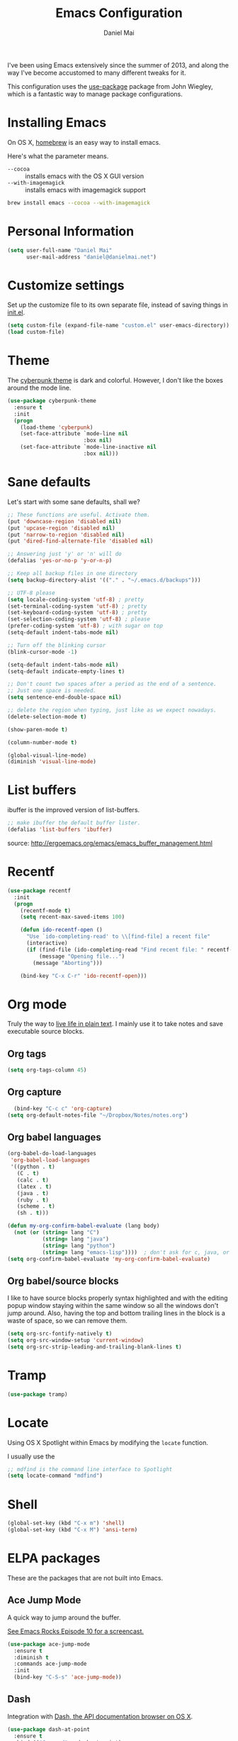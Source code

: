 #+TITLE: Emacs Configuration
#+AUTHOR: Daniel Mai

I've been using Emacs extensively since the summer of 2013, and along
the way I've become accustomed to many different tweaks for it.

This configuration uses the [[https://github.com/jwiegley/use-package][use-package]] package from John Wiegley, which is
a fantastic way to manage package configurations.

* Installing Emacs

On OS X, [[http://brew.sh/][homebrew]] is an easy way to install emacs.

Here's what the parameter means.
- ~--cocoa~ :: installs emacs with the OS X GUI version
- ~--with-imagemagick~ :: installs emacs with imagemagick support

#+begin_src sh
  brew install emacs --cocoa --with-imagemagick
#+end_src

* Personal Information

#+begin_src emacs-lisp
  (setq user-full-name "Daniel Mai"
        user-mail-address "daniel@danielmai.net")
#+end_src

* Customize settings

Set up the customize file to its own separate file, instead of saving
things in [[file:init.el][init.el]].

#+begin_src emacs-lisp
  (setq custom-file (expand-file-name "custom.el" user-emacs-directory))
  (load custom-file)
#+end_src

* Theme

The [[https://github.com/n3mo/cyberpunk-theme.el][cyberpunk theme]] is dark and colorful. However, I don't like the
boxes around the mode line.

#+begin_src emacs-lisp
  (use-package cyberpunk-theme
    :ensure t
    :init
    (progn
      (load-theme 'cyberpunk)
      (set-face-attribute `mode-line nil
                          :box nil)
      (set-face-attribute `mode-line-inactive nil
                          :box nil)))
#+end_src

* Sane defaults

Let's start with some sane defaults, shall we?

#+begin_src emacs-lisp
  ;; These functions are useful. Activate them.
  (put 'downcase-region 'disabled nil)
  (put 'upcase-region 'disabled nil)
  (put 'narrow-to-region 'disabled nil)
  (put 'dired-find-alternate-file 'disabled nil)

  ;; Answering just 'y' or 'n' will do
  (defalias 'yes-or-no-p 'y-or-n-p)

  ;; Keep all backup files in one directory
  (setq backup-directory-alist '(("." . "~/.emacs.d/backups")))

  ;; UTF-8 please
  (setq locale-coding-system 'utf-8) ; pretty
  (set-terminal-coding-system 'utf-8) ; pretty
  (set-keyboard-coding-system 'utf-8) ; pretty
  (set-selection-coding-system 'utf-8) ; please
  (prefer-coding-system 'utf-8) ; with sugar on top
  (setq-default indent-tabs-mode nil)

  ;; Turn off the blinking cursor
  (blink-cursor-mode -1)

  (setq-default indent-tabs-mode nil)
  (setq-default indicate-empty-lines t)

  ;; Don't count two spaces after a period as the end of a sentence.
  ;; Just one space is needed.
  (setq sentence-end-double-space nil)

  ;; delete the region when typing, just like as we expect nowadays.
  (delete-selection-mode t)

  (show-paren-mode t)

  (column-number-mode t)

  (global-visual-line-mode)
  (diminish 'visual-line-mode)
#+end_src

* List buffers

ibuffer is the improved version of list-buffers.

#+begin_src emacs-lisp
  ;; make ibuffer the default buffer lister.
  (defalias 'list-buffers 'ibuffer)
#+end_src


source: http://ergoemacs.org/emacs/emacs_buffer_management.html

* Recentf

#+begin_src emacs-lisp
  (use-package recentf
    :init
    (progn
      (recentf-mode t)
      (setq recent-max-saved-items 100)

      (defun ido-recentf-open ()
        "Use `ido-completing-read' to \\[find-file] a recent file"
        (interactive)
        (if (find-file (ido-completing-read "Find recent file: " recentf-list))
            (message "Opening file...")
          (message "Aborting")))

      (bind-key "C-x C-r" 'ido-recentf-open)))
#+end_src

* Org mode

Truly the way to [[http://orgmode.org/][live life in plain text]]. I mainly use it to take
notes and save executable source blocks.

** Org tags

#+begin_src emacs-lisp
  (setq org-tags-column 45)
#+end_src

** Org capture

#+begin_src emacs-lisp
    (bind-key "C-c c" 'org-capture)
  (setq org-default-notes-file "~/Dropbox/Notes/notes.org")
#+end_src

** Org babel languages

#+begin_src emacs-lisp
  (org-babel-do-load-languages
   'org-babel-load-languages
   '((python . t)
     (C . t)
     (calc . t)
     (latex . t)
     (java . t)
     (ruby . t)
     (scheme . t)
     (sh . t)))

  (defun my-org-confirm-babel-evaluate (lang body)
    (not (or (string= lang "C")
             (string= lang "java")
             (string= lang "python")
             (string= lang "emacs-lisp"))))  ; don't ask for c, java, or python
  (setq org-confirm-babel-evaluate 'my-org-confirm-babel-evaluate)
#+end_src

** Org babel/source blocks

I like to have source blocks properly syntax highlighted and with the
editing popup window staying within the same window so all the windows
don't jump around. Also, having the top and bottom trailing lines in
the block is a waste of space, so we can remove them.

#+begin_src emacs-lisp
  (setq org-src-fontify-natively t)
  (setq org-src-window-setup 'current-window)
  (setq org-src-strip-leading-and-trailing-blank-lines t)
#+end_src

* Tramp

#+begin_src emacs-lisp
  (use-package tramp)
#+end_src

* Locate

Using OS X Spotlight within Emacs by modifying the ~locate~ function.

I usually use the

#+begin_src emacs-lisp
  ;; mdfind is the command line interface to Spotlight
  (setq locate-command "mdfind")
#+end_src

* Shell

#+begin_src emacs-lisp
  (global-set-key (kbd "C-x m") 'shell)
  (global-set-key (kbd "C-x M") 'ansi-term)
#+end_src

* ELPA packages

These are the packages that are not built into Emacs.

** Ace Jump Mode

A quick way to jump around the buffer.

[[http://emacsrocks.com/e10.html][See Emacs Rocks Episode 10 for a screencast.]]

#+begin_src emacs-lisp
  (use-package ace-jump-mode
    :ensure t
    :diminish t
    :commands ace-jump-mode
    :init
    (bind-key "C-S-s" 'ace-jump-mode))
#+end_src

** Dash

Integration with [[http://kapeli.com/dash][Dash, the API documentation browser on OS X]].

#+begin_src emacs-lisp
  (use-package dash-at-point
    :ensure t
    :bind (("C-c a d" . dash-at-point)
           ("C-c e"   . dash-at-point-with-docset)))
#+end_src

** Helm

#+begin_src emacs-lisp
  (use-package helm
    :ensure t
    :diminish helm-mode
    :init (progn
              (require 'helm-config)
              (use-package helm-projectile :ensure t)
              (use-package helm-ag :ensure t)
              (setq helm-locate-command "mdfind -interpret -name %s %s")
              (helm-mode))
    :bind (("C-`" . helm-resume)
           ("M-x" . helm-M-x)
           ("C-x C-f" . helm-find-files)))
#+end_src

** Magit

A great interface for git projects. It's much more pleasant to use
than the command line inteface.

#+begin_src emacs-lisp
  (use-package magit
    :ensure t
    :diminish magit-auto-revert-mode)
#+end_src

Use an easy keybinding to access magit and set up the emacsclient so
that commit windows [[http://stackoverflow.com/questions/18856047/emacs-magit-commit-opens-new-emacs-client][don't open up in a new frame]].

#+begin_src emacs-lisp
  ;; define key for magit-status
  (global-set-key "\C-cg" 'magit-status)

  ;; emacs client for magit
  (setq magit-emacsclient-executable "/usr/local/Cellar/emacs/24.4/bin/emacsclient")
#+end_src

#+BEGIN_QUOTE
The following code makes magit-status run alone in the frame, and then
restores the old window configuration when you quit out of magit.

No more juggling windows after commiting. It's magit bliss.
#+END_QUOTE
[[http://whattheemacsd.com/setup-magit.el-01.html][Source: Magnar Sveen]]

#+begin_src emacs-lisp
  ;; full screen magit-status

  (defadvice magit-status (around magit-fullscreen activate)
    (window-configuration-to-register :magit-fullscreen)
    ad-do-it
    (delete-other-windows))

  (defun magit-quit-session ()
    "Restores the previous window configuration and kills the magit buffer"
    (interactive)
    (kill-buffer)
    (jump-to-register :magit-fullscreen))

  (define-key magit-status-mode-map (kbd "q") 'magit-quit-session)
#+end_src

** Expand region

#+begin_src emacs-lisp
  (use-package expand-region
               :ensure t
               :bind ("C-@" . er/expand-region))
#+end_src

** Flycheck

Still need to set up hooks so that flycheck automatically runs in
python mode, etc. js2-mode is already really good for the syntax
checks, so I probably don't need the jshint checks with flycheck for
it.

#+begin_src emacs-lisp
  (use-package flycheck
    :ensure t)
#+end_src

** Markdown mode

#+begin_src emacs-lisp
  (use-package markdown-mode
    :ensure t
    :mode (("\\.markdown\\'" . markdown-mode)
           ("\\.md\\'"       . markdown-mode)))
#+end_src

** Multiple cursors

We'll also need to ~(require 'mulitple-cusors)~ because of []an
autoload issue](https://github.com/magnars/multiple-cursors.el/issues/105).

#+begin_src emacs-lisp
  (use-package multiple-cursors
    :ensure t
    :init (require 'multiple-cursors)
    :bind (("C-S-c C-S-c" . mc/edit-lines)
           ("C->"         . mc/mark-next--like-this)
           ("C-<"         . mc/mark-previous-like-this)
           ("C-c C-<"     . mc/mark-all-like-this)))
#+end_src

** Projectile

#+BEGIN_QUOTE
Project navigation and management library for Emacs.
#+END_QUOTE
http://batsov.com/projectile/


#+begin_src emacs-lisp
  (use-package projectile
    :ensure t
    :diminish projectile-mode
    :config
    (progn
      (projectile-global-mode t)
      (use-package ag
        :ensure t)))
#+end_src

** Smartparens mode

#+begin_src emacs-lisp
  (use-package smartparens
               :ensure t
               :diminish smartparens-mode
               :config (progn (require 'smartparens-config)
                              (smartparens-global-mode t)))
#+end_src

** Smartscan

#+BEGIN_QUOTE
Quickly jumps between other symbols found at point in Emacs.
#+END_QUOTE
http://www.masteringemacs.org/article/smart-scan-jump-symbols-buffer


#+begin_src emacs-lisp
  (use-package smartscan
    :ensure t
    :config (global-smartscan-mode 1)
    :bind (("s-n" . smartscan-symbol-go-forward)
           ("s-p" . smartscan-symbol-go-backward)))
#+end_src

** Skewer mode

Live coding for HTML/CSS/JavaScript.

#+begin_src emacs-lisp
  (use-package skewer-mode
    :ensure t
    :config (skewer-setup))
#+end_src

** Smoothscrolling

This makes it so `C-n`-ing and `C-p`-ing won't make the buffer jump
around so much.

#+begin_src emacs-lisp
  (use-package smooth-scrolling
    :ensure t)
#+end_src

** Visual-regexp

#+begin_src emacs-lisp
  (use-package visual-regexp
    :ensure t
    :init
    (use-package visual-regexp-steroids :ensure t)
    :bind (("C-c r" . vr/replace)
           ("C-c q" . vr/query-replace)
           ("C-c m" . vr/mc-mark) ; Need multiple cursors
           ("C-M-r" . vr/isearch-backward)
           ("C-M-s" . vr/isearch-forward)))
#+end_src

** Yasnippet

Yeah, snippets!

#+begin_src emacs-lisp
  (use-package yasnippet
    :ensure t
    :diminish yas-minor-mode
    :defer t
    :idle (yas-global-mode))
#+end_src

* Mac customizations

There are configurations to make when running Emacs on OS X (hence the
"darwin" system-type check).

#+begin_src emacs-lisp
  (let ((is-mac (string-equal system-type "darwin")))
    (when is-mac
      ;; delete files by moving them to the trash
      (setq delete-by-moving-to-trash t)
      (setq trash-directory "~/.Trash")

      ;; Don't make new frames when opening a new file with Emacs
      (setq ns-pop-up-frames nil)

      ;; set the Fn key as the hyper key
      (setq ns-function-modifier 'hyper)

      ;; Use Command-` to switch between Emacs windows (not frames)
      (global-set-key (kbd "s-`") 'other-window)

      ;; Use Command-Shift-` to switch Emacs frames in reverse
      (global-set-key (kbd "s-~") (lambda() () (interactive) (other-window -1)))

      ;; Because of the keybindings above, set one for `other-frame'
      (global-set-key (kbd "s-1") 'other-frame)

      ;; Fullscreen!
      (setq ns-use-native-fullscreen nil) ; Not Lion style
      (global-set-key [(super return)] 'toggle-frame-fullscreen)

      ;; buffer switching
      (global-set-key [(super {)] 'previous-buffer)
      (global-set-key [(super })] 'next-buffer)

      ;; Compliing
      (global-set-key (kbd "H-c") 'compile)
      (global-set-key (kbd "H-r") 'recompile)

      ;; disable the key that minimizes emacs to the dock because I don't
      ;; minimize my windows
      ;; (global-unset-key (kbd "C-z"))

      ;; open a new finder window to the path of the current buffer
      (global-set-key [(super /)]
                       '(lambda () (interactive) (shell-command "open .")))
      (put 'ns-print-buffer 'disabled t)

      (use-package exec-path-from-shell
        :if (memq window-system '(mac ns))
        :ensure t
        :config
        (exec-path-from-shell-initialize))))
#+end_src

* Computer-specific settings

Load some computer specific settings, such as the name and and email
address.

* Ido

#+begin_src emacs-lisp
  (use-package ido
    :init
    (progn
      (setq ido-enable-flex-matching t)
    (setq ido-everywhere t)
    (ido-mode t)
    (use-package ido-ubiquitous
      :ensure t
      :init (ido-ubiquitous-mode))
    (use-package ido-vertical-mode
      :ensure t
      :init (ido-vertical-mode 1))))
#+end_src

